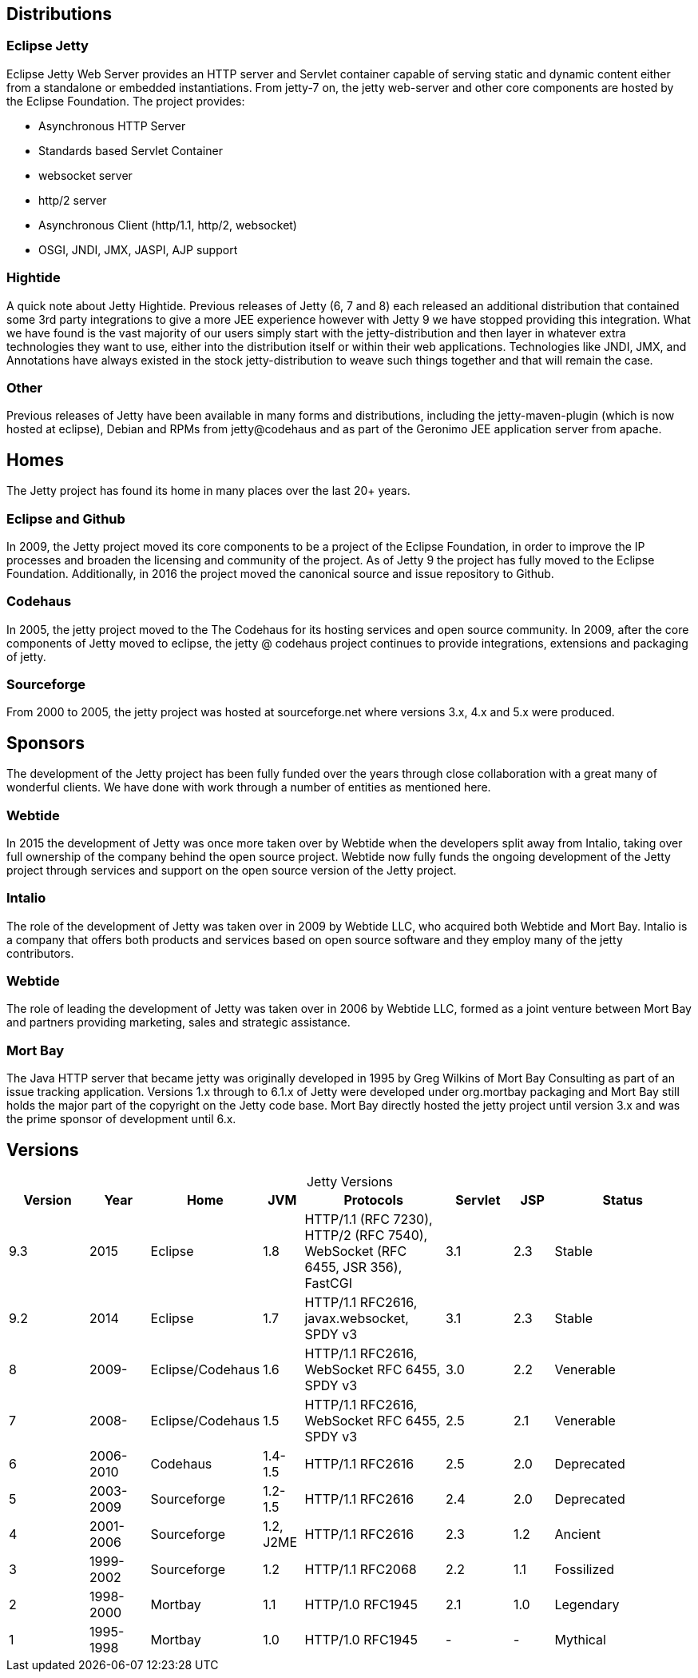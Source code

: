 
== Distributions

=== Eclipse Jetty
Eclipse Jetty Web Server provides an HTTP server and Servlet container capable of serving static and dynamic content either from a standalone or embedded instantiations.
From jetty-7 on, the jetty web-server and other core components are hosted by the Eclipse Foundation.
The project provides:

* Asynchronous HTTP Server
* Standards based Servlet Container
* websocket server
* http/2 server
* Asynchronous Client (http/1.1, http/2, websocket)
* OSGI, JNDI, JMX, JASPI, AJP support

=== Hightide
A quick note about Jetty Hightide. Previous releases of Jetty (6, 7 and 8) each released an additional distribution that contained some 3rd party integrations to give a more JEE experience however with Jetty 9 we have stopped providing this integration.
What we have found is the vast majority of our users simply start with the jetty-distribution and then layer in whatever extra technologies they want to use, either into the distribution itself or within their web applications.
Technologies like JNDI, JMX, and Annotations have always existed in the stock jetty-distribution to weave such things together and that will remain the case.

=== Other

Previous releases of Jetty have been available in many forms and distributions, including the jetty-maven-plugin (which is now hosted at eclipse), Debian and RPMs from jetty@codehaus and as part of the Geronimo JEE application server from apache.


== Homes

The Jetty project has found its home in many places over the last 20+ years.

=== Eclipse and Github
In 2009, the Jetty project moved its core components to be a project of the Eclipse Foundation, in order to improve the IP processes and broaden the licensing and community of the project.
As of Jetty 9 the project has fully moved to the Eclipse Foundation.
Additionally, in 2016 the project moved the canonical source and issue repository to Github.

=== Codehaus
In 2005, the jetty project moved to the The Codehaus for its hosting services and open source community. In 2009, after the core components of Jetty moved to eclipse, the jetty @ codehaus project continues to provide integrations, extensions and packaging of jetty.

=== Sourceforge
From 2000 to 2005, the jetty project was hosted at sourceforge.net where versions 3.x, 4.x and 5.x were produced.


== Sponsors

The development of the Jetty project has been fully funded over the years through close collaboration with a great many of wonderful clients.
We have done with work through a number of entities as mentioned here.

=== Webtide
In 2015 the development of Jetty was once more taken over by Webtide when the developers split away from Intalio, taking over full ownership of the company behind the open source project.
Webtide now fully funds the ongoing development of the Jetty project through services and support on the open source version of the Jetty project.

=== Intalio
The role of the development of Jetty was taken over in 2009 by Webtide LLC, who acquired both Webtide and Mort Bay.
Intalio is a company that offers both products and services based on open source software and they employ many of the jetty contributors.

=== Webtide
The role of leading the development of Jetty was taken over in 2006 by Webtide LLC, formed as a joint venture between Mort Bay and partners providing marketing, sales and strategic assistance.

=== Mort Bay
The Java HTTP server that became jetty was originally developed in 1995 by Greg Wilkins of Mort Bay Consulting as part of an issue tracking application.
Versions 1.x through to 6.1.x of Jetty were developed under org.mortbay packaging and Mort Bay still holds the major part of the copyright on the Jetty code base.
Mort Bay directly hosted the jetty project until version 3.x and was the prime sponsor of development until 6.x.


== Versions

[caption=]
.Jetty Versions
[width="100%",cols="12%,9%,15%,6%,21%,10%,6%,21%",options="header",]
|=======================================================================
|Version |Year |Home |JVM |Protocols |Servlet |JSP |Status
|9.3 |2015 |Eclipse |1.8 |HTTP/1.1 (RFC 7230), HTTP/2 (RFC 7540), WebSocket (RFC 6455, JSR 356), FastCGI |3.1 |2.3 |Stable
|9.2 |2014 |Eclipse |1.7 |HTTP/1.1 RFC2616, javax.websocket, SPDY v3 |3.1 |2.3 |Stable
|8 |2009- |Eclipse/Codehaus |1.6 |HTTP/1.1 RFC2616, WebSocket RFC 6455, SPDY v3 |3.0 |2.2 |Venerable
|7 |2008- |Eclipse/Codehaus |1.5 |HTTP/1.1 RFC2616, WebSocket RFC 6455, SPDY v3 |2.5 |2.1 |Venerable
|6 |2006-2010 |Codehaus |1.4-1.5 |HTTP/1.1 RFC2616 |2.5 |2.0 |Deprecated
|5 |2003-2009 |Sourceforge |1.2-1.5 |HTTP/1.1 RFC2616 |2.4 |2.0 |Deprecated
|4 |2001-2006 |Sourceforge |1.2, J2ME |HTTP/1.1 RFC2616 |2.3 |1.2 |Ancient
|3 |1999-2002 |Sourceforge |1.2 |HTTP/1.1 RFC2068 |2.2 |1.1 |Fossilized
|2 |1998-2000 |Mortbay |1.1 |HTTP/1.0 RFC1945 |2.1 |1.0 |Legendary
|1 |1995-1998 |Mortbay |1.0 |HTTP/1.0 RFC1945 |- |- |Mythical
|=======================================================================
